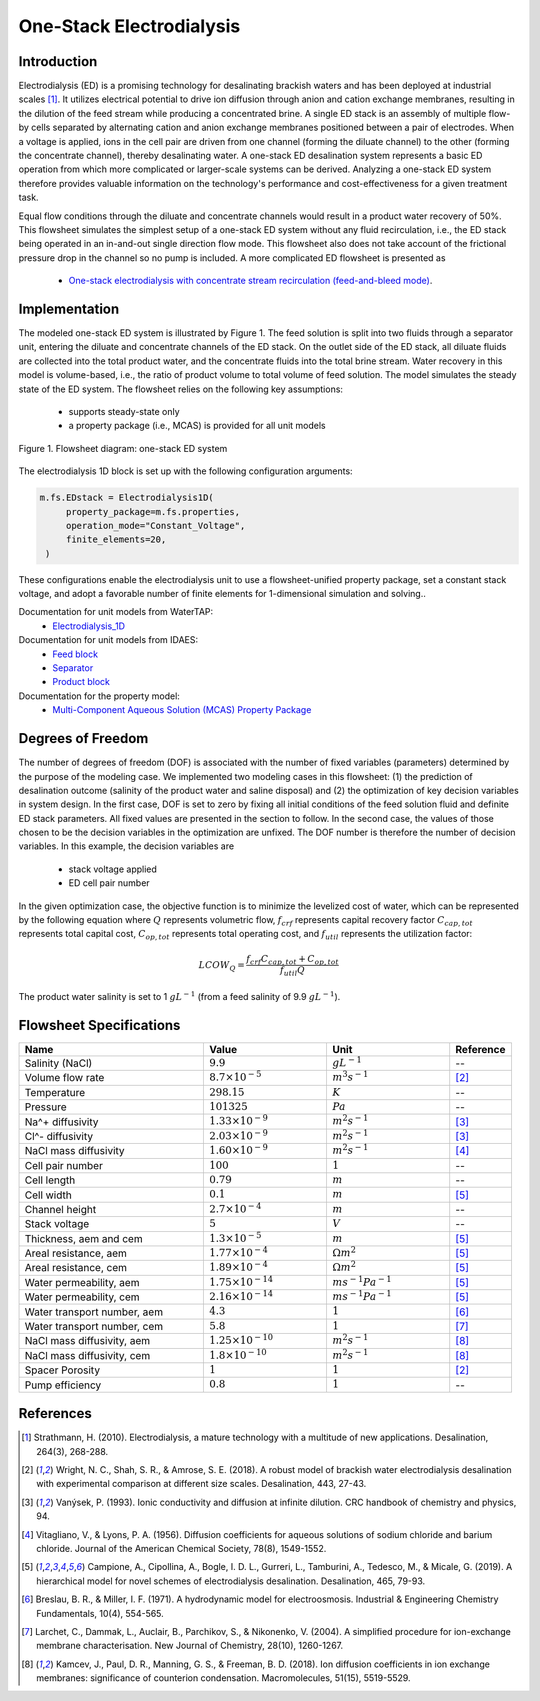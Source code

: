 One-Stack Electrodialysis 
=========================

Introduction
------------
Electrodialysis (ED) is a promising technology for desalinating brackish waters and has been deployed at industrial scales [1]_. It utilizes electrical potential to drive ion diffusion through anion and cation exchange membranes, resulting in the dilution of the feed stream while producing a concentrated brine. A single ED stack is an assembly of multiple flow-by cells separated by alternating cation and anion exchange membranes positioned between a pair of electrodes. When a voltage is applied, ions in the cell pair are driven from one channel (forming the diluate channel) to the other (forming the concentrate channel), thereby desalinating water. A one-stack ED desalination system represents a basic ED operation from which more complicated or larger-scale systems can be derived. Analyzing a one-stack ED system therefore provides valuable information on the technology's performance and cost-effectiveness for a given treatment task.

Equal flow conditions through the diluate and concentrate channels would result in a product water recovery of 50%. This flowsheet simulates the simplest setup of a one-stack ED system without any fluid recirculation, i.e., the ED stack being operated in an in-and-out single direction flow mode. This flowsheet also does not take account of the frictional pressure drop in the channel so no pump is included.  A more complicated ED flowsheet is presented as 

    * `One-stack electrodialysis with concentrate stream recirculation (feed-and-bleed mode) <https://watertap--1385.org.readthedocs.build/en/1385/technical_reference/flowsheets/electrodialysis_1stack_conc_recirc.html>`_.

Implementation
--------------

The modeled one-stack ED system is illustrated by Figure 1. The feed solution is split into two fluids through a separator unit, entering the diluate and concentrate channels of the ED stack. On the outlet side of the ED stack, all diluate fluids are collected into the total product water, and the concentrate fluids into the total brine stream. Water recovery in this model is volume-based, i.e., the ratio of product volume to total volume of feed solution. The model simulates the steady state of the ED system. The flowsheet relies on the following key assumptions:

   * supports steady-state only
   * a property package (i.e., MCAS) is provided for all unit models

.. figure:: ../../_static/flowsheets/edfs.png
    :width: 500
    :align: center

    Figure 1. Flowsheet diagram: one-stack ED system

The electrodialysis 1D block is set up with the following configuration arguments:

.. code-block::

   m.fs.EDstack = Electrodialysis1D(
        property_package=m.fs.properties,
        operation_mode="Constant_Voltage",
        finite_elements=20,
    )

These configurations enable the electrodialysis unit to use a flowsheet-unified property package, set a constant stack voltage, and adopt a favorable number of finite elements for 1-dimensional simulation and solving.. 


Documentation for unit models from WaterTAP: 
    * `Electrodialysis_1D <https://watertap.readthedocs.io/en/latest/technical_reference/unit_models/electrodialysis_1D.html>`_
Documentation for unit models from IDAES: 
    * `Feed block <https://idaes-pse.readthedocs.io/en/latest/reference_guides/model_libraries/generic/unit_models/feed.html>`_
    * `Separator <https://idaes-pse.readthedocs.io/en/latest/reference_guides/model_libraries/generic/unit_models/separator.html>`_
    * `Product block <https://idaes-pse.readthedocs.io/en/latest/reference_guides/model_libraries/generic/unit_models/product.html>`_
Documentation for the property model:
    * `Multi-Component Aqueous Solution (MCAS) Property Package <https://watertap.readthedocs.io/en/latest/technical_reference/property_models/mc_aq_sol.html>`_

Degrees of Freedom
------------------
The number of degrees of freedom (DOF) is associated with the number of fixed variables (parameters) determined by the purpose of the modeling case. We implemented two modeling cases in this flowsheet: (1) the prediction of desalination outcome (salinity of the product water and saline disposal) and (2) the optimization of key decision variables in system design.  In the first case, DOF is set to zero by fixing all initial conditions of the feed solution fluid and definite ED stack parameters. All fixed values are presented in the section to follow.  In the second case, the values of those chosen to be the decision variables in the optimization are unfixed. The DOF number is therefore the number of decision variables. In this example, the decision variables are

    * stack voltage applied
    * ED cell pair number 

In the given optimization case, the objective function is to minimize the levelized cost of water, which can be represented by the following equation
where :math:`Q` represents volumetric flow, :math:`f_{crf}` represents capital recovery factor
:math:`C_{cap,tot}` represents total capital cost, :math:`C_{op,tot}` represents total operating cost, and
:math:`f_{util}` represents the utilization factor:

    .. math::

        LCOW_{Q} = \frac{f_{crf}   C_{cap,tot} + C_{op,tot}}{f_{util} Q}


The product water salinity is set to 1 :math:`g L^{-1}` (from a feed salinity of 9.9 :math:`g L^{-1}`).

Flowsheet Specifications
------------------------
.. csv-table:: 
   :header: Name, Value, Unit, Reference
   :widths: 30, 20, 20, 10

   "Salinity (NaCl)", ":math:`9.9`", ":math:`g L^{-1}`", "--"
   "Volume flow rate", ":math:`8.7 \times 10^{-5}`", ":math:`m^3 s^{-1}`", [2]_
   "Temperature", ":math:`298.15`", ":math:`K`", "--"
   "Pressure", ":math:`101325`", ":math:`Pa`", "--"
   "Na^+ diffusivity", ":math:`1.33 \times 10^{-9}`", ":math:`m^2 s^{-1}`",[3]_
   "Cl^- diffusivity", ":math:`2.03 \times 10^{-9}`", ":math:`m^2 s^{-1}`",[3]_
   "NaCl mass diffusivity", ":math:`1.60 \times 10^{-9}`", ":math:`m^2 s^{-1}`", [4]_
   "Cell pair number", ":math:`100`", ":math:`1`", "--"
   "Cell length", ":math:`0.79`", ":math:`m`", "--"
   "Cell width", ":math:`0.1`", ":math:`m`",[5]_
   "Channel height", ":math:`2.7 \times 10^{-4}`", ":math:`m`", "--"
   "Stack voltage", ":math:`5`", ":math:`V`", "--"
   "Thickness, aem and cem", ":math:`1.3 \times 10^{-5}`", ":math:`m`",[5]_
   "Areal resistance, aem", ":math:`1.77 \times 10^{-4}`", ":math:`\Omega m^2`", [5]_
   "Areal resistance, cem", ":math:`1.89 \times 10^{-4}`", ":math:`\Omega m^2`",[5]_
   "Water permeability, aem", ":math:`1.75 \times 10^{-14}`", ":math:`m s^{-1} Pa^{-1}`",[5]_
   "Water permeability, cem", ":math:`2.16 \times 10^{-14}`", ":math:`m s^{-1} Pa^{-1}`", [5]_
   "Water transport number, aem", ":math:`4.3`", ":math:`1`",[6]_
   "Water transport number, cem", ":math:`5.8`", ":math:`1`", [7]_
   "NaCl mass diffusivity, aem", ":math:`1.25 \times 10^{-10}`", ":math:`m^2 s^{-1}`", [8]_
   "NaCl mass diffusivity, cem", ":math:`1.8 \times 10^{-10}`", ":math:`m^2 s^{-1}`", [8]_
   "Spacer Porosity", ":math:`1`", ":math:`1`", [2]_
   "Pump efficiency", ":math:`0.8`", ":math:`1`", "--"


References
----------
.. [1] Strathmann, H. (2010). Electrodialysis, a mature technology with a multitude of new applications. Desalination, 264(3), 268-288.
.. [2] Wright, N. C., Shah, S. R., & Amrose, S. E. (2018). A robust model of brackish water electrodialysis desalination with experimental comparison at different size scales. Desalination, 443, 27-43.
.. [3] Vanýsek, P. (1993). Ionic conductivity and diffusion at infinite dilution. CRC handbook of chemistry and physics, 94.
.. [4] Vitagliano, V., & Lyons, P. A. (1956). Diffusion coefficients for aqueous solutions of sodium chloride and barium chloride. Journal of the American Chemical Society, 78(8), 1549-1552.
.. [5] Campione, A., Cipollina, A., Bogle, I. D. L., Gurreri, L., Tamburini, A., Tedesco, M., & Micale, G. (2019). A hierarchical model for novel schemes of electrodialysis desalination. Desalination, 465, 79-93.
.. [6] Breslau, B. R., & Miller, I. F. (1971). A hydrodynamic model for electroosmosis. Industrial & Engineering Chemistry Fundamentals, 10(4), 554-565.
.. [7] Larchet, C., Dammak, L., Auclair, B., Parchikov, S., & Nikonenko, V. (2004). A simplified procedure for ion-exchange membrane characterisation. New Journal of Chemistry, 28(10), 1260-1267.
.. [8] Kamcev, J., Paul, D. R., Manning, G. S., & Freeman, B. D. (2018). Ion diffusion coefficients in ion exchange membranes: significance of counterion condensation. Macromolecules, 51(15), 5519-5529.